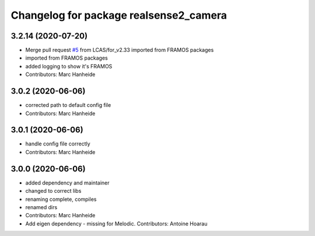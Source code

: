 ^^^^^^^^^^^^^^^^^^^^^^^^^^^^^^^^^^^^^^^
Changelog for package realsense2_camera
^^^^^^^^^^^^^^^^^^^^^^^^^^^^^^^^^^^^^^^

3.2.14 (2020-07-20)
-------------------
* Merge pull request `#5 <https://github.com/LCAS/realsense/issues/5>`_ from LCAS/for_v2.33
  imported from FRAMOS packages
* imported from FRAMOS packages
* added logging to show it's FRAMOS
* Contributors: Marc Hanheide

3.0.2 (2020-06-06)
------------------
* corrected path to default config file
* Contributors: Marc Hanheide

3.0.1 (2020-06-06)
------------------
* handle config file correctly
* Contributors: Marc Hanheide

3.0.0 (2020-06-06)
------------------
* added dependency and maintainer
* changed to correct libs
* renaming complete, compiles
* renamed dirs
* Contributors: Marc Hanheide

* Add eigen dependency - missing for Melodic. Contributors: Antoine Hoarau
